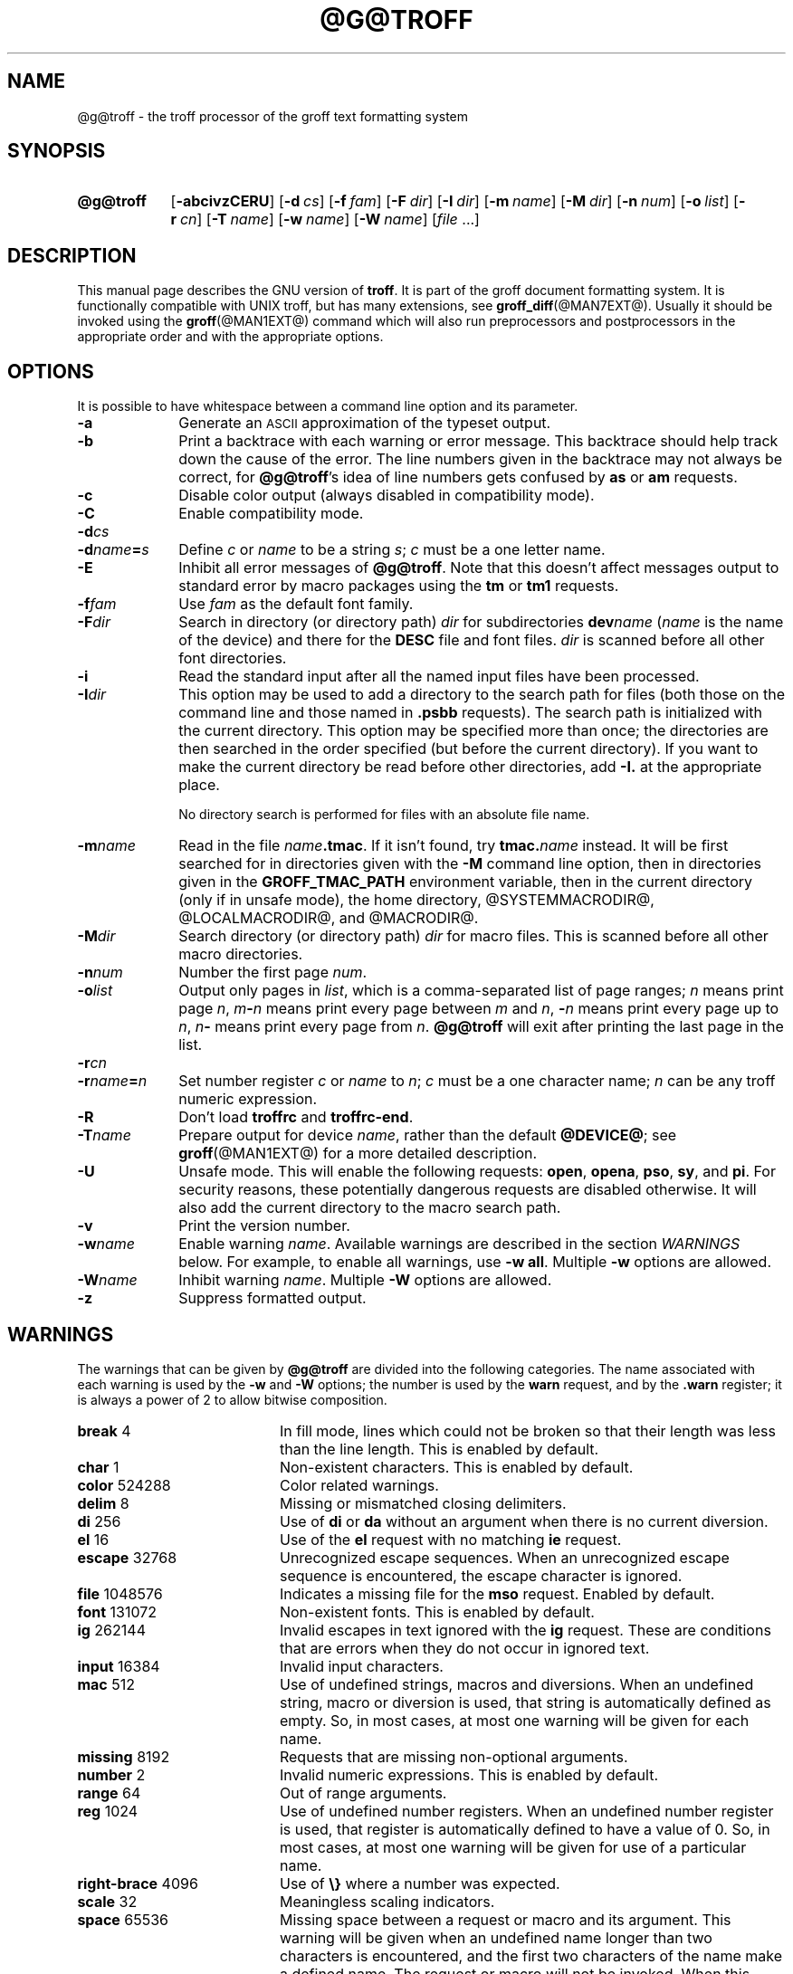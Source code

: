 '\" t
.ig
troff.man

This file is part of groff, the GNU roff type-setting system.

Copyright (C) 1989, 2000, 2001, 2002, 2003, 2007, 2008, 2009
  Free Software Foundation, Inc.

written by James Clark

modified by Werner Lemberg <wl@gnu.org>
            Bernd Warken <groff-bernd.warken-72@web.de>

Permission is granted to copy, distribute and/or modify this document
under the terms of the GNU Free Documentation License, Version 1.3 or
any later version published by the Free Software Foundation; with the
Invariant Sections being this .ig-section and AUTHOR, with no
Front-Cover Texts, and with no Back-Cover Texts.

A copy of the Free Documentation License is included as a file called
FDL in the main directory of the groff source package.
..
.
.\" --------------------------------------------------------------------
.\" Title
.\" --------------------------------------------------------------------
.
.TH @G@TROFF @MAN1EXT@ "@MDATE@" "Groff Version @VERSION@"
.SH NAME
@g@troff \- the troff processor of the groff text formatting system
.
.
.\" --------------------------------------------------------------------
.SH SYNOPSIS
.\" --------------------------------------------------------------------
.
.SY @g@troff
.OP \-abcivzCERU
.OP \-d cs
.OP \-f fam
.OP \-F dir
.OP \-I dir
.OP \-m name
.OP \-M dir
.OP \-n num
.OP \-o list
.OP \-r cn
.OP \-T name
.OP \-w name
.OP \-W name
.RI [ file\~ .\|.\|.]
.YS
.
.
.\" --------------------------------------------------------------------
.SH DESCRIPTION
.\" --------------------------------------------------------------------
.
This manual page describes the GNU version of
.BR troff .
It is part of the groff document formatting system.
.
It is functionally compatible with UNIX troff, but has many extensions,
see
.BR \%groff_diff (@MAN7EXT@).
Usually it should be invoked using the
.BR groff (@MAN1EXT@)
command which will also run preprocessors and postprocessors in the
appropriate order and with the appropriate options.
.
.
.\" --------------------------------------------------------------------
.SH OPTIONS
.\" --------------------------------------------------------------------
It is possible to have whitespace between a command line option and
its parameter.
.
.TP \w'\-dname=s'u+2n
.B \-a
Generate an
.SM ASCII
approximation of the typeset output.
.
.TP
.B \-b
Print a backtrace with each warning or error message.
.
This backtrace should help track down the cause of the error.
.
The line numbers given in the backtrace may not always be correct, for
.BR @g@troff 's
idea of line numbers gets confused by
.B as
or 
.B am
requests.
.
.TP
.B \-c
Disable color output (always disabled in compatibility mode).
.
.TP
.B \-C
Enable compatibility mode.
.
.TP
.BI \-d cs
.TQ
.BI \-d name = s
Define
.I c
or
.I name
to be a string
.IR s ;
.I c
must be a one letter name.
.
.TP
.B \-E
Inhibit all error messages of
.BR @g@troff .
Note that this doesn't affect messages output to standard error by macro
packages using the
.B tm
or
.B tm1
requests.
.
.TP
.BI \-f fam
Use
.I fam
as the default font family.
.
.TP
.BI \-F dir
Search in directory (or directory path)
.I dir
for subdirectories
.BI dev name
.RI ( name
is the name of the device) and there for the
.B DESC
file and font files.
.I dir
is scanned before all other font directories.
.
.TP
.B \-i
Read the standard input after all the named input files have been
processed.
.
.TP
.BI \-I dir
This option may be used to add a directory to the search path for files
(both those on the command line and those named in
.B \&.psbb
requests).
The search path is initialized with the current directory.
This option may be specified more than once; the directories are then
searched in the order specified (but before the current directory).
If you want to make the current directory be read before other directories,
add
.B \-I.\&
at the appropriate place.
.IP
No directory search is performed for files with an absolute file name.
.
.TP
.BI \-m name
Read in the file
.IB name .tmac\fR.
If it isn't found, try
.BI tmac. name
instead.
.
It will be first searched for in directories given with the
.B \-M
command line option, then in directories given in the
.B GROFF_TMAC_PATH
environment variable, then in the current directory (only if in unsafe
mode), the home directory, @SYSTEMMACRODIR@, @LOCALMACRODIR@, and
@MACRODIR@.
.
.TP
.BI \-M dir
Search directory (or directory path)
.I dir
for macro files.
.
This is scanned before all other macro directories.
.
.TP
.BI \-n num
Number the first page
.IR num .
.
.TP
.BI \-o list
Output only pages in
.IR list ,
which is a comma-separated list of page ranges;
.I n
means print page
.IR n ,
.IB m \- n
means print every page between
.I m
and
.IR n ,
.BI \- n
means print every page up to
.IR n ,
.IB n \-
means print every page from
.IR n .
.B @g@troff
will exit after printing the last page in the list.
.
.TP
.BI \-r cn
.TQ
.BI \-r name = n
Set number register
.I c
or
.I name
to
.IR n ;
.I c
must be a one character name;
.I n
can be any troff numeric expression.
.
.TP
.B \-R
Don't load
.B troffrc
and
.BR troffrc-end .
.
.TP
.BI \-T name
Prepare output for device
.IR name ,
rather than the default
.BR @DEVICE@ ;
see
.BR groff (@MAN1EXT@)
for a more detailed description.
.
.TP
.B \-U
Unsafe mode.
.
This will enable the following requests:
.BR open ,
.BR opena ,
.BR pso ,
.BR sy ,
and
.BR pi .
For security reasons, these potentially dangerous requests are disabled
otherwise.
.
It will also add the current directory to the macro search path.
.
.TP
.B \-v
Print the version number.
.
.TP
.BI \-w name
Enable warning
.IR  name .
Available warnings are described in the section
.I WARNINGS
below.
.
For example, to enable all warnings, use
.B \-w
.BR all .
Multiple
.B \-w
options are allowed.
.
.TP
.BI \-W name
Inhibit warning
.IR name .
Multiple
.B \-W
options are allowed.
.
.TP
.B \-z
Suppress formatted output.
.
.
.\" --------------------------------------------------------------------
.SH WARNINGS
.\" --------------------------------------------------------------------
.
The warnings that can be given by
.B @g@troff
are divided into the following categories.
.
The name associated with each warning is used by the
.B \-w
and
.B \-W
options; the number is used by the
.B warn
request, and by the
.B .warn
register; it is always a power of 2 to allow bitwise composition.
.
.P
.TS
tab(@), center, box;
c c c | c c c
r rI lB | r rI lB.
Bit@Code@Warning@Bit@Code@Warning
_
0@1@char@10@1024@reg
1@2@number@11@2048@tab
2@4@break@12@4096@right-brace
3@8@delim@13@8192@missing
4@16@el@14@16384@input
5@32@scale@15@32768@escape
6@64@range@16@65536@space
7@128@syntax@17@131072@font
8@256@di@18@262144@ig
9@512@mac@19@524288@color
@@@20@1048576@file
.TE
.
.P
.nr x \w'\fBright-brace'+1n+\w'00000'u
.ta \nxuR
.
.TP \nxu+3n
.BR break "\t4"
In fill mode, lines which could not be broken so that their length was
less than the line length.
.
This is enabled by default.
.
.TP
.BR char "\t1"
Non-existent characters.
.
This is enabled by default.
.
.TP
.BR color "\t524288"
Color related warnings.
.
.TP
.BR delim "\t8"
Missing or mismatched closing delimiters.
.
.TP
.BR di "\t256"
Use of
.B di
or
.B da
without an argument when there is no current diversion.
.
.TP
.BR el "\t16"
Use of the
.B el
request with no matching
.B ie
request.
.
.TP
.BR escape "\t32768"
Unrecognized escape sequences.
.
When an unrecognized escape sequence is encountered, the escape
character is ignored.
.
.TP
.BR file "\t1048576"
Indicates a missing file for the
.B mso
request.
.
Enabled by default.
.
.TP
.BR font "\t131072"
Non-existent fonts.
.
This is enabled by default.
.
.TP
.BR ig "\t262144"
Invalid escapes in text ignored with the
.B ig
request.
.
These are conditions that are errors when they do not occur in ignored
text.
.
.TP
.BR input "\t16384"
Invalid input characters.
.
.TP
.BR mac "\t512"
Use of undefined strings, macros and diversions.
.
When an undefined string, macro or diversion is used, that string is
automatically defined as empty.
.
So, in most cases, at most one warning will be given for each name.
.
.TP
.BR missing "\t8192"
Requests that are missing non-optional arguments.
.
.TP
.BR number "\t2"
Invalid numeric expressions.
.
This is enabled by default.
.
.TP
.BR range "\t64"
Out of range arguments.
.
.TP
.BR reg "\t1024"
Use of undefined number registers.
.
When an undefined number register is used, that register is
automatically defined to have a value of\~0.
.
So, in most cases, at most one warning will be given for use of a
particular name.
.
.TP
.BR right-brace "\t4096"
Use of
.B \[rs]}
where a number was expected.
.
.TP
.BR scale "\t32"
Meaningless scaling indicators.
.
.TP
.BR space "\t65536"
Missing space between a request or macro and its argument.
.
This warning will be given when an undefined name longer than two
characters is encountered, and the first two characters of the name
make a defined name.
.
The request or macro will not be invoked.
.
When this warning is given, no macro is automatically defined.
.
This is enabled by default.
.
This warning will never occur in compatibility mode.
.
.TP
.BR syntax "\t128"
Dubious syntax in numeric expressions.
.
.TP
.BR tab "\t2048"
Inappropriate use of a tab character.
Either use of a tab character where a number was expected, or use of tab
character in an unquoted macro argument.
.
.P
There are also names that can be used to refer to groups of warnings:
.
.TP
.B all
All warnings except
.BR di ,
.BR mac ,
and
.BR reg .
It is intended that this covers all warnings that are useful with
traditional macro packages.
.
.TP
.B w
All warnings.
.
.
.\" --------------------------------------------------------------------
.SH ENVIRONMENT
.\" --------------------------------------------------------------------
.
.TP
.SM
.B GROFF_TMAC_PATH
A colon separated list of directories in which to search for
macro files.
.B @g@troff
will scan directories given in the
.B \-M
option before these, and in standard directories (current directory if
in unsafe mode, home directory,
.BR @SYSTEMMACRODIR@ ,
.BR @LOCALMACRODIR@ ,
.BR @MACRODIR@ )
after these.
.
.TP
.SM
.B GROFF_TYPESETTER
Default device.
.
.TP
.SM
.B GROFF_FONT_PATH
A colon separated list of directories in which to search for the
.BI dev name
directory.
.B @g@troff
will scan directories given in the
.B \-F
option before these, and in standard directories
.RB ( @LOCALFONTDIR@ ,
.BR @FONTDIR@ ,
.BR @LEGACYFONTDIR@ )
after these.
.
.
.\" --------------------------------------------------------------------
.SH FILES
.\" --------------------------------------------------------------------
.
.TP
.B @MACRODIR@/troffrc
Initialization file (called before any other macro package).
.
.TP
.B @MACRODIR@/troffrc-end
Initialization file (called after any other macro package).
.
.TP
.BI @MACRODIR@/ name .tmac
.TQ
.BI @MACRODIR@/tmac. name
Macro files
.
.TP
.BI @FONTDIR@/dev name /DESC
Device description file for device
.IR name .
.
.TP
.BI @FONTDIR@/dev name / F
Font file for font
.I F
of device
.IR name .
.P
Note that
.B troffrc
and
.B troffrc-end
are neither searched in the current nor in the home directory by
default for security reasons (even if the
.B \-U
option is given).
.
Use the
.B \-M
command line option or the
.B GROFF_TMAC_PATH
environment variable to add these directories to the search path if
necessary.
.
.
.\" --------------------------------------------------------------------
.SH AUTHOR
.\" --------------------------------------------------------------------
.
Copyright (C) 1989, 2001, 2002, 2003, 2007, 2008, 2009
Free Software Foundation, Inc.
.
.P
This document is distributed under the terms of the FDL (GNU Free
Documentation License) version 1.3 or later.
.
You should have received a copy of the FDL on your system, it is also
available on-line at the
.UR http://\:www.gnu.org/\:copyleft/\:fdl.html
GNU copyleft site
.UE .
This document was written by James Clark, with modifications from
.MT wl@gnu.org
Werner Lemberg
.ME
and
.MT groff-bernd.warken-72@web.de
Bernd Warken
.ME .
.
.P
This document is part of
.IR groff ,
the GNU roff distribution.
.
.
.\" --------------------------------------------------------------------
.SH "SEE ALSO"
.\" --------------------------------------------------------------------
.
.TP
.BR groff (@MAN1EXT@)
The main program of the
.I groff
system, a wrapper around
.IR @g@troff .
.
.TP
.BR groff (@MAN7EXT@)
A description of the
.I groff
language, including a short but complete reference of all predefined
requests, registers, and escapes of plain
.IR groff .
From the command line, this is called by
.RS
.IP
.B man 7 groff
.RE
.
.TP
.BR \%groff_diff (@MAN7EXT@)
The differences of the
.I groff
language and the
.I classical troff
language.
.
Currently, this is the most actual document of the
.I groff
system.
.
.TP
.BR roff (@MAN7EXT@)
An overview over
.I groff
and other
.I roff
systems, including pointers to further related documentation.
.
.P
The
.I groff info
.IR file ,
cf.\&
.BR info (@MAN1EXT@),
presents all groff documentation within a single document.
.
.\" --------------------------------------------------------------------
.\" Emacs variables
.\" --------------------------------------------------------------------
.
.\" Local Variables:
.\" mode: nroff
.\" End:

